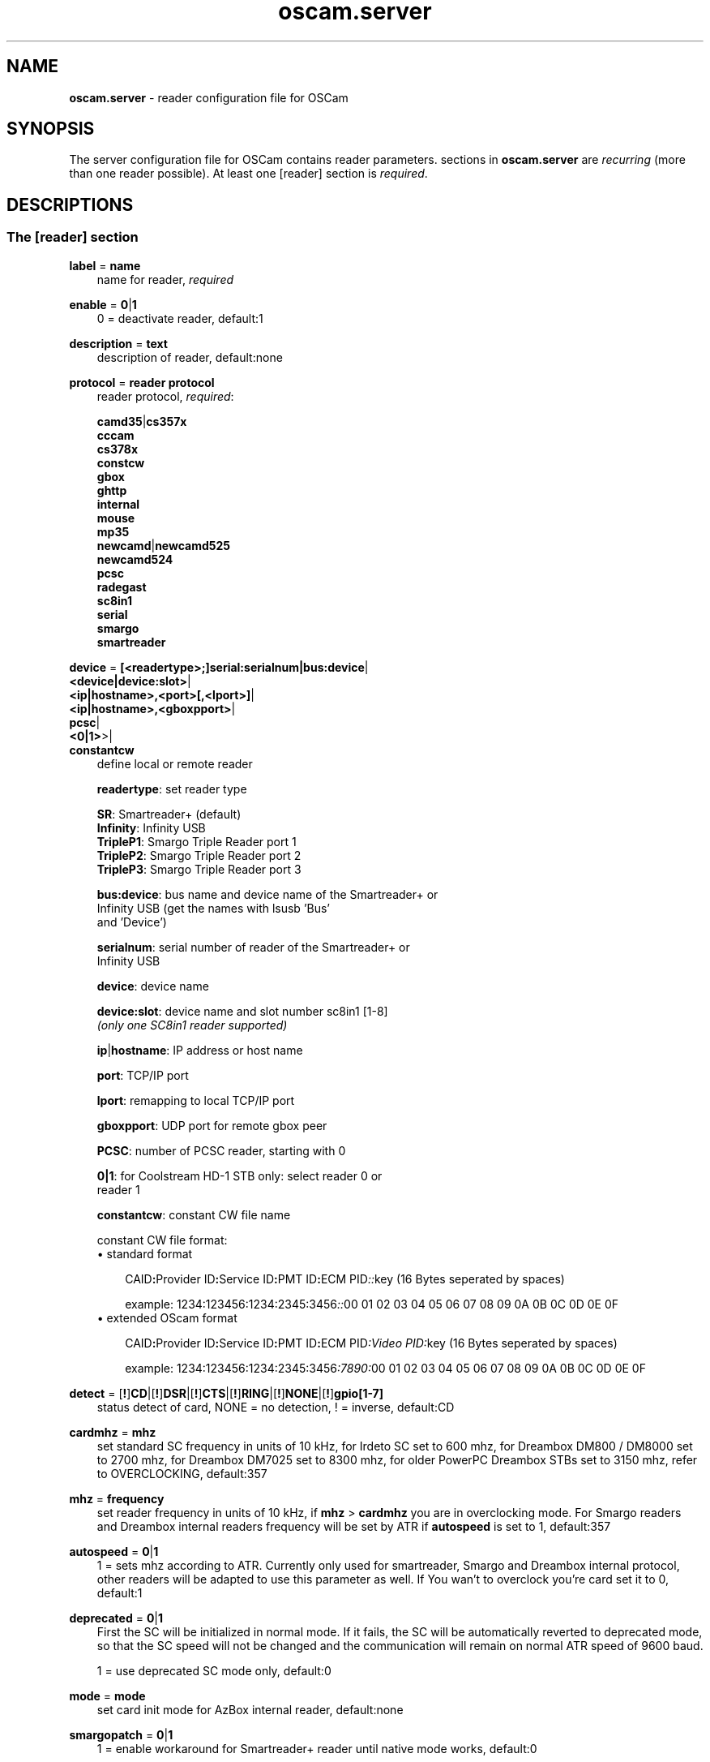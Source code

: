 .TH oscam.server 5
.SH NAME
\fBoscam.server\fR - reader configuration file for OSCam
.SH SYNOPSIS
The server configuration file for OSCam contains reader parameters. 
sections in \fBoscam.server\fR are \fIrecurring\fR (more than one reader possible).
At least one [reader] section is \fIrequired\fR.
.SH DESCRIPTIONS
.SS "The [reader] section"
.PP
\fBlabel\fP = \fBname\fP
.RS 3n
name for reader, \fIrequired\fR
.RE
.PP
\fBenable\fP = \fB0\fP|\fB1\fP
.RS 3n
0 = deactivate reader, default:1
.RE
.PP
\fBdescription\fP = \fBtext\fP
.RS 3n
description of reader, default:none
.RE
.PP
\fBprotocol\fP = \fBreader protocol\fP
.RS 3n
reader protocol, \fIrequired\fR:

 \fBcamd35\fP|\fBcs357x\fP
 \fBcccam\fP
 \fBcs378x\fP
 \fBconstcw\fP
 \fBgbox\fP
 \fBghttp\fP
 \fBinternal\fP
 \fBmouse\fP
 \fBmp35\fP
 \fBnewcamd\fP|\fBnewcamd525\fP
 \fBnewcamd524\fP
 \fBpcsc\fP 
 \fBradegast\fP 
 \fBsc8in1\fP
 \fBserial\fP
 \fBsmargo\fP 
 \fBsmartreader\fP
.RE
.PP
\fBdevice\fP = \fB[<readertype>;]serial:serialnum|bus:device\fP|
         \fB<device|device:slot>\fP|
         \fB<ip|hostname>,<port>[,<lport>]\fP|
         \fB<ip|hostname>,<gboxpport>\fP|
         \fBpcsc\fP|
         \fB<0|1>\fP>|
         \fBconstantcw\fP
.RS 3n
define local or remote reader

 \fBreadertype\fP:  set reader type

                \fBSR\fP:       Smartreader+ (default)
                \fBInfinity\fP: Infinity USB
                \fBTripleP1\fP: Smargo Triple Reader port 1
                \fBTripleP2\fP: Smargo Triple Reader port 2
                \fBTripleP3\fP: Smargo Triple Reader port 3

 \fBbus:device\fP:  bus name and device name of the Smartreader+ or 
              Infinity USB (get the names with lsusb 'Bus' 
              and 'Device')

 \fBserialnum\fP:   serial number of reader of the Smartreader+ or 
              Infinity USB

 \fBdevice\fP:      device name

 \fBdevice:slot\fP: device name and slot number sc8in1 [1-8]
              \fI(only one SC8in1 reader supported)\fR

 \fBip\fP|\fBhostname\fP: IP address or host name

 \fBport\fP:        TCP/IP port

 \fBlport\fP:       remapping to local TCP/IP port

 \fBgboxpport\fP:   UDP port for remote gbox peer

 \fBPCSC\fP:        number of PCSC reader, starting with 0

 \fB0|1\fP:         for Coolstream HD-1 STB only: select reader 0 or 
              reader 1

 \fBconstantcw\fP:  constant CW file name

constant CW file format: 
.TP 3n
\(bu standard format

\fPCAID\fB:\fPProvider ID\fB:\fPService ID\fB:\fPPMT ID\fB:\fPECM PID\fI::\fRkey (16 Bytes seperated by spaces)

example: 1234:123456:1234:2345:3456\fI::\fR00 01 02 03 04 05 06 07 08 09 0A 0B 0C 0D 0E 0F
.TP 3n 
\(bu extended OScam format

\fPCAID\fB:\fPProvider ID\fB:\fPService ID\fB:\fPPMT ID\fB:\fPECM PID\fI:Video PID:\fRkey (16 Bytes seperated by spaces)

example: 1234:123456:1234:2345:3456\fI:7890:\fR00 01 02 03 04 05 06 07 08 09 0A 0B 0C 0D 0E 0F
.RE
.PP
\fBdetect\fP = [\fB!\fP]\fBCD\fP|[\fB!\fP]\fBDSR\fP|[\fB!\fP]\fBCTS\fP|[\fB!\fP]\fBRING\fP|[\fB!\fP]\fBNONE\fP|[\fB!\fP]\fBgpio[1-7]\fP
.RS 3n
status detect of card, NONE = no detection, ! = inverse, default:CD
.RE
.PP
\fBcardmhz\fP = \fBmhz\fP
.RS 3n
set standard SC frequency in units of 10 kHz, for Irdeto SC set to 600 mhz, 
for Dreambox DM800 / DM8000 set to 2700 mhz, for Dreambox DM7025 set to 
8300 mhz, for older PowerPC Dreambox STBs set to 3150 mhz, refer to 
OVERCLOCKING, default:357
.RE
.PP
\fBmhz\fP = \fBfrequency\fP
.RS 3n
set reader frequency in units of 10 kHz, if \fBmhz\fP > \fBcardmhz\fP you 
are in overclocking mode. For Smargo readers and Dreambox internal readers 
frequency will be set by ATR if \fBautospeed\fP is set to 1, default:357
.RE
.PP
\fBautospeed\fP = \fB0\fP|\fB1\fP
.RS 3n
1 = sets mhz according to ATR. Currently only used for smartreader, Smargo and 
Dreambox internal protocol, other readers will be adapted to use this parameter 
as well. If You wan't to overclock you're card set it to 0, default:1
.RE
.PP
\fBdeprecated\fP = \fB0\fP|\fB1\fP
.RS 3n
First the SC will be initialized in normal mode. If it fails, the SC will be automatically 
reverted to deprecated mode, so that the SC speed will not be changed and the communication 
will remain on normal ATR speed of 9600 baud.

1 = use deprecated SC mode only, default:0
.RE
.PP
\fBmode\fP = \fBmode\fP
.RS 3n
set card init mode for AzBox internal reader, default:none
.RE
.PP
\fBsmargopatch\fP = \fB0\fP|\fB1\fP
.RS 3n
1 = enable workaround for Smartreader+ reader until native mode works, default:0
.RE
.PP
\fBsc8in1_dtrrts_patch\fP = \fB0\fP|\fB1\fP
.RS 3n
1 = enable fix for SC8in1/MCR DTR/RTS kernel bug, default:0
.RE
.PP
\fBuse_gpio\fP = \fB0\fP|\fB1\fP
.RS 3n
1 = use GPIO to init the reader. This needs to be set on WRT54G router, default:0
.RE
.PP
\fBins7e\fP = \fBpayload\fP
.RS 3n
add 26 hex-bytes payload for NDS Videoguard 2 SCs, valid for physical readers only, default:none
.RE
.PP
\fBins7e11\fP = \fBTA1 byte\fP
.RS 3n
set TA1 byte for NDS Videoguard 2 SCs, valid for physical readers only, default:none
.RE
.PP
\fBforce_irdeto\fP = \fB0\fP|\fB1\fP
.RS 3n
1 = force Irdeto SC mode even if RSA key is set for Irdeto tunnled Nagravion SC, default:0
.RE
.PP
\fBnagra_read\fP = \fB0\fP|\fB1\fP|\fB2\fP
.RS 3n
read Nagravison records (on NCMED cards only):

 \fB0\fP = disabled (default)
 \fB1\fP = read all records with expired rights
 \fB2\fP = read records with valid rights only
.RE
.PP
\fBrsakey\fP = \fBRSA key\fP
.RS 3n
RSA key for Nagravision/Tiger SCs, CAM key data for Irdeto SCs, Conax SCs, default:none
.RE
.PP
\fBfix9993\fP = \fB0\fP|\fB1\fP
.RS 3n
1 = enable fix for 9993 error with CAID 0919 SCs, default:0
.RE
.PP
\fBboxkey\fP = \fBbox key\fP
.RS 3n
box key for Nagravision SCs / CAM key for Irdeto SCs
.RE
.PP
\fBpincode\fP = \fBpincode\fP
.RS 3n
pincode for Conax, Cryptoworks and Viaccess SCs, default:none
.RE
.PP
\fBboxid\fP = \fBNDS box ID\fP
.RS 3n
NDS receiver box id
.RE
.PP
\fBndsversion\fP = \fB0\fP|\fB1\fP|\fB12\fP|\fB2\fP
.RS 3n
set NDS Videoguard version

  \fB0\fP = autodetection (default)
  \fB1\fP = NDS Videoguard 1
 \fB12\fP = NDS Videoguard 1+
  \fB2\fP = NDS Videoguard 2
.RE
.PP
\fBaeskeys\fP = \fBCAID #0\fP@\fBprovid\fP:\fBAES key #0 CAID #0\fP[,\fBAES key #1 CAID #0\fP],...[;\fBCAID #1\fP@\fBprovid\fP:\fBAES key #0 CAID #1\fP[,\fBAES key #1 CAID #1\fP],...]...
.RS 3n
multiple 16 bytes AES keys for Viaccess SCs (the used postprocessing AES key is specified through the D2 nano of the ECM)

special AES keys:

 \fB00\fP = do not return any CW, no AES key specified
 \fBFF\fP = return CW received from the S, no AES key specified

example: 

 aeskeys = 0500@012345:000102030405060708090a0b0c0d0e0f;0500@543210:000102030405060708090a0b0c0d0e0f,0,0f0e0d0c0b0a090807060504030201
.RE
.PP
\fBkey\fP = \fBDES key\fP
.RS 3n
key for newcamd remote reader encryption
.RE
.PP
\fBuser\fP = \fBname\fP
.RS 3n
user for remote reader
.RE
.PP
\fBpassword\fP = \fBpassword\fP
.RS 3n
password for remote reader
.RE
.PP
\fBmg-encrypted\fP = D: { \fB<IP|hostname>\fP { \fB<local port>\fP \fB<remote port>\fP { \fB<password>\fP { \fB<level>\fP \fB<level>\fP }}}}[,\fB<local MAC address>\fP]
.RS 3n
mgcamd encrypted gbox line, default MAC address = eth0
.RE
.PP
\fBservices\fP = \fB[!]services[,[!]<services>]...\fP
.RS 3n
reader [de]assignment to service group, default=none
.RE
.PP
\fBlb_whitelist_services\fP = \fB<services>,<services>...\fP
.RS 3n
reader assignement to service group for channels which may never be blocked by the loadbalancer to the reader , default=none
.RE
.PP
\fBcaid\fP = \fB<CAID>[&<mask>][:<target CAID>][,<CAID>[&<mask>][:target <CAID>]]...\fP
.RS 3n
define and mapping of CAIDs for reader, default:all CAIDs with mask FFFF

example: caid = 0100
         caid = 0200&ffee:0300
         caid = 0400&ff00:0500,0600
         caid = 0702,0722
         caid = 0702&ffdf (shortcut for the example above)
.RE
.PP
\fBident\fP = \fB<CAID>:<provid>[,provid]...[;<CAID>:<provid>[,provid]...]...\fP
.RS 3n
set CAID and SC specific ident for reader

example: ident = 0100:123456,234567;0200:345678,456789
.RE
.PP
\fBclass\fP = \fB[!]class[,[!]class]...\fP
.RS 3n
set SC specific class in hex for reader

example: class = 01,02,!1b,!2b
.RE
.PP
\fBchid\fP = \fBCAID:ChID\fP
.RS 3n
set SC specific ChIDs for reader, default:none

example: chid = 0100:12
.RE
.PP
\fBgroup\fP = \fB1..64[,1..64]...\fP
.RS 3n
reader assingment to groups, default:none, \fIrequired\fR
.RE
.PP
\fBaudisabled\fP = \fB0\fP|\fB1\fP
.RS 3n
1 = exclude reader from auto AU, default:0
.RE
.PP
\fBauprovid\fP = \fBprovider ID\fP
.RS 3n
set provider ID to use the right reader for auto AU

example: auprovid = 123456
.RE
.PP
\fBdisableserverfilter\fP = \fB0\fP|\fB1\fP
.RS 3n
1 = ignore \fBcaid\fP and \fBprovid\fP settings of reader due faulty clients, default:0
.RE
.PP
\fBinactivitytimeout\fP = \fBseconds\fP
.RS 3n
inactivity timeout for all TCP based remote readers, -1 = reconnect on network failure for newcamd, even in idle, default:0
.RE
.PP
\fBreconnecttimeout\fP = \fBseconds\fP
.RS 3n
reconnect if missing answers from a remote reader, default:30
.RE
.PP
\fBreconnectdelay\fP = \fBmilli-seconds\fP
.RS 3n
set maximum TCP connection block delay, default:60000
.RE
.PP
\fBconnectoninit\fP = \fB0\fP|\fB1\fP
.RS 3n
1 = allow newcamd connections to be established on startup although there isn't a request yet, default:0
.RE
.PP
\fBkeepalive\fP = \fB0\fP|\fB1\fP
.RS 3n
1 = allow cs378x TCP socket to be always connected, default:0. Always on if cacheex reader type.
.RE
.PP
\fBfallback\fP = \fB0\fP|\fB1\fP
.RS 3n
1 = define reader as fallback, standard and fallback reader must have the same group, default:0
.RE
.PP
\fBfallback_percaid\fP = \fB<CAID>[:<ident>[,ident]]...[;<CAID>[:<ident>[,ident]]...]....\fP
.RS 3n
use reader as fallback for defined CAIDs only, two-digit wildcard CAIDs are possible, \fBfallback_percaid\fP overrules \fBfallback\fP, default:none

 example: fallback_percaid = 1234:234567;89;10:345678
.RE
.PP
\fBemmcache\fP = \fBusecache,rewrite,logging\fP
.RS 3n
set EMM cache of local reader:

 \fBusecache\fP = \fB0\fP|\fB1\fP: 1 = enable EMM caching, default:0

 \fBrewrite\fP  = determines how often one and the same EMM is
            written, default:0

 \fBlogging\fP  = EMM logging mask:

             \fB0\fP = EMM logging disabled (default)
             \fB1\fP = logging EMM errors
             \fB2\fP = logging written EMMs
             \fB4\fP = logging skipped EMMs
             \fB8\fP = logging blocked EMMs
            \fB16\fP = logging disabled AU

 example: emmcache = 1,3,2
.RE
.PP
\fBcacheex\fP = \fB0\fP|\fB1\fP|\fB2\fP|\fB3\fP
.RS 3n
set cache exchange mode

 \fB0\fP: disable cache exchange mode (default)
 \fB1\fP: enable cache exchange pull mode
 \fB2\fP: enable cache exchange push mode for camd 3.5x / 3.57x and CCcam 
    protocol
 \fB3\fP: enable reverse cache exchange push mode for camd 3.5x / 3.57x 
    and CCcam protocol

\fIIdentical cache exchange modes must be set on local OSCam server and remote OSCam user asccount.\fR

\fIPlease consider memory consumption.\fR
.RE
.PP
\fBcacheex_maxhop\fP = \fBhops\fP
.RS 3n
define maximum hops for cache exchange, default=10
.RE
.PP
\fBcsp_ecm_filter\fP = \fB[caid][&mask][@provid][$servid],n\fP
.RS 3n
cache exchange incoming ECM filter setting (mode 2 only) for Cardservproxy, default:none
.RE
.PP
\fBcacheex_drop_csp\fP = \fB0\fP|\fB1\fP
.RS 3n
drop incoming Cardservproxy cache (mode 2 only), detection is zero ecmd5, default:0
.RE
.PP
\fBcacheex_allow_request\fP = \fB0\fP|\fB1\fP
.RS 3n
allow incoming ECM request (mode 2), default:1
.RE
.PP
\fBecmwhitelist\fP = [\fBCAID\fP[@\fBprovid\fP]:]\fBlength\fP[,\fBlength\fP]...[;[\fBCAID\fP[@\fBprovid\fP]:]\fBlength\fP[,\fBlength\fP]...]...
.RS 3n
set valid ECM length per CAID and provid in hex, default:none,provid=000000

example: ecmwhitelist = 10,20,0a,0b
         ecmwhitelist = 0100:10,20;0200@123456:0a,4b

\fIIn normal operation mode this parameter is not required.\fR
.RE
.PP
\fBecmheaderwhitelist\fP = [\fBCAID\fP[@\fBprovid\fP]:]\fBheader\fP[,\fBheader\fP]...[;[\fBCAID\fP[@\fBprovid\fP]:]\fBheader\fP[,\fBheader\fP]...]...
.RS 3n
set vaild ECM header per CAID and provid in hex, default:none,provid=000000
.RE
.PP
\fBratelimitecm\fP = \fBcount\fP
.RS 3n
number of different SIDs in ECMs allowed for an interval, default:0
.RE
.PP
\fBecmnotfoundlimit\fP = \fBcount\fP
.RS 3n
number of ECMs with "not found" answer until the reader will be restarted, 0 = no limit, default:0
.RE
.PP
\fBresetcycle\fP = \fBcount\fP
.RS 3n
number of ECMs until SC reset is performed, 0 = disabled, valid for physical readers only, default:0
.RE
.PP
\fBratelimitseconds\fP = \fBseconds\fP
.RS 3n
interval for rate limit, default:0
.RE
.PP
\fBecmunique\fP = \fB0\fP|\fB1\fP
.RS 3n
1 = enable check for matching ECM hash in ratelimit slot , default:0
.RE
.PP
\fBsrvidholdseconds \fP = \fBseconds\fP
.RS 3n
time to keep service ID in ratelimit slot, during this time checkeding for ecmunique is disbaled, default:0
.RE
.PP
\fBcooldown\fP = \fBdelay\fP,\fBduration\fP
.RS 3n
 define cooldown:

 \fBdelay\fP:    delay in seconds for which the reader is allowed to do 
           more ECM requests than defined by ecmratelimit, 
           default: none 

 \fBduration\fP: duration in seconds the reader needs to cooldown, 
           default:none

\fIratelimitecm and ratelimitseconds are required\fR
.RE
.PP
\fBblocknano\fP = \fBnano[,nano]...\fP|\fPall\fP
.RS 3n
list of EMM-nanos to block (in hex w/o 0x) or all EMM-nanos, valid for physical readers only, default:none

 example: blocknano = 45,93,7a,ff
          blocknano = all
.RE
.PP
\fBblockemm-u\fP = \fB0\fP|\fB1\fP
.RS 3n
1 = block unique EMMs, default:0
.RE
.PP
\fBblockemm-s\fP = \fB0\fP|\fB1\fP
.RS 3n
1 = block shared EMMs, default:0
.RE
.PP
\fBblockemm-g\fP = \fB0\fP|\fB1\fP
.RS 3n
1 = block global EMMs, default:0
.RE
.PP
\fBblockemm-unknown\fP = \fB0\fP|\fB1\fP
.RS 3n
1 = block unknown types of EMMs, default:0
.RE
.PP
\fBblockemm-bylen\fP = \fB[length range,length range]...\fP
.RS 3n
block all types of EMMs by length, default:none

 example: blockemm-bylen = 1-10,11-
.RE
.PP
\fBvia_emm_global\fP = \fB0\fP|\fB1\fP
.RS 3n
1 = enable global EMM filter for Viaccess SCs, default:0, \fIfor camd35/cs357x  protocol only\fR
.RE
.PP
\fBsaveemm-u\fP = \fB0\fP|\fB1\fP
.RS 3n
1 = save unique EMMs to log file, default:0
.RE
.PP
\fBsaveemm-s\fP = \fB0\fP|\fB1\fP
.RS 3n
1 = save shared EMMs to log file, default:0
.RE
.PP
\fBsaveemm-g\fP = \fB0\fP|\fB1\fP
.RS 3n
1= save global EMMs to log file, default:0
.RE
.PP
\fBsaveemm-unknown\fP = \fB0\fP|\fB1\fP
.RS 3n
1 = save unknown types of EMMs to log file, default:0
.RE
.PP
\fBsavenano\fP = \fBnano[,nano]....\fP|\fPall\fP \fI(obsolete)\fR
.RS 3n
list of EMM-nanos to save (in hex w/o 0x) or all EMM-nanos, only valid for physical readers, default:none

 example: savenano = 45,93,7a,ff
          savenano = all
.RE
.PP
\fBreadnano\fP = \fB[path]filename\fP
.RS 3n
write file (usually a copy of a file saved by savenano) to your smartcard, if no path is specified, the specified file is searched for in the configuration directory, only valid for physical readers, default:none

 example: readnano = write.emm
          readnano = /var/oscam/write.emm
.RE
.PP
\fBdropbadcws\fP = \fB0\fP|\fB1\fP
.RS 3n
1 = reject bad CWs, send "not found" instead of bad CWs, default:0
.RE
.PP
\fBdisablecrccws\fP = \fB0\fP|\fB1\fP
.RS 3n
1 = disable CRC for CW, default: 0

\fIIn normal operation mode this parameter is not required. Parameter is incompatible with DVB standard.\fR
.RE
.PP
\fBlb_weight\fP = \fBweight\fP
.RS 3n
the higher the value the higher the probability for reader selection in load balacing mode, default:100

 It's an divider for the average responstime.
.RE
.PP
\fBlb_force_fallback\fP = \fB0\fP|\fB1\fP
.RS 3n
1 = set the reader always as fallaback for load balacing without considering the reader's statistics, default:0
.RE
.PP
\fBcccversion\fP = \fB<main version>.<version>.<sub version>\fP
.RS 3n
set CCcam version, default:none

example: cccversion = 1.2.34
.RE
.PP
\fBcccmaxhops\fP = \fBhops\fP
.RS 3n
set CCcam maximum SC distance hops, default:10

 \fB-1\fP = disabled
  \fB0\fP = remote local SCs only
  \fB1\fP = remote local SCs and + 1 hop
  \fB2\fP = remote local SCs and + 2 hops
 and so on

After reading this SC hop will be incremented by one.
.RE
.PP
\fBccchop\fP = \fBhop\fP
.RS 3n
set hop for non CCCam readers, default:0
.RE
.PP
\fBcccreshare\fP = \fBhop\fP
.RS 3n
set reader's CCcam reshare hop, default:0

 \fB-1\fP = reshare value off cccam in global config
  \fb0\fP = resharing for direct peer only
  \fBx\fP = resharing for direct peer and share level x
.RE
.PP
\fBcccwantemu\fP = \fB0\fP|\fB1\fP
.RS 3n
1 = request to provide emu from CCCam server, too, default:0
.RE
.PP
\fBccckeepalive\fP = \fB0\fP|\fB1\fP
.RS 3n
1 = send keepalive messages to keep connection to remote CCCam server up, default:0
.RE
.PP
\fBcccreconnect\fP = \fBtimeout\fP
.RS 3n
reconnect again after ECM request timeout in milli-seconds, default:4000
.RE
.PP
\fBcccmindown\fP = \fBnumber\fP
.RS 3n
filters all readers with hops smaller than number, default:0
.RE
.PP
\fBgbox_reshare\fP = \fBlevel\fP
.RS 3n
gbox reshare level of local cards, default:0
.RE
.PP
\fBgbox_max_distance\fP = \fBdistance\fP
.RS 3n
maximum distance to receive gbox peer cards, default:2
.RE
.PP
\fBgbox_max_ecm_send\fP = \fBnumber\fP
.RS 3n
maximum of gbox peers ECMs will be send to, default:3
.RE
.PP
\fBuse_ssl\fP = \fB0\fP|\fB1\fP
.RS 3n
1 = use SSL for ghttp protocol, default:0
.RE
.SH OVERCLOCKING
.TP 3n
\(bu
Dreambox and other internal readers

For Dreambox and other internal readers the highest possible clockrate will be 
auto detected. The \fBmhz\fR parameter lets you override the values chosen by 
OSCam, if it differs from 357 and 358, but usually you will not set any value 
for mhz.

For certain Dreamboxes (especially PPC clones) the default mhz parameter leads 
to slow ECM times and/or "not found" ECMs. By setting \fBmhz\fR to values like 
200, 300, 400, ... 1600 you can find a value that works for your receiver and 
your card. The higher the \fBmhz\fR value, the slower the ECM time (strange enough).

If you choose the value too low, your card is not recognized (no ATR or "card 
not supported"). If you choose the value too high, you get slow ECM times. Our 
experience is that either no \fBmhz\fR line, or a line \fBmhz\fR = 1000 works 
best. 
.TP 3n 
\(bu
Phoenix / Smartmouse reader

Overclocking does not work with Windows and Mac OS X. 
Set \fBmhz\fR equivalent to the frequency of the reader. 
OSCam can not set the frequency of the reader. 
.TP 3n 
\(bu
Smargo Smartreader+

Use protocol = smargo for the FDDI kernel drivers (no libusb needed) or (not 
recommended) use protocol = smartreader for OSCam's driver implementation 
based on libusb.

Set the reader frequency with the native Smargo Smartreader+ tool (srp_tools). 
If not setting \fBmhz\fR and \fBcardmhz\fR, OSCam  tries  to  set the baudrate 
automatically, according to the maximum speed indicated by ATR. Overclocking 
is possible.
.PP
OSCam tries to set the baudrate automatically. 
A standard serial port has limited baudrate settings, so SC overclocking might not work.
When using a serial reader the best way for overclocking is connecting it to a FTDI based USB to serial port adapter. 

If overclocking does not work, verify the effective baudrate in the logfile. 
If it deviates too much from the requested baudrate, the SC will not be recognized (no ATR) 
and the value for \fBmhz\fR should be adjusted again. 
The higher the baudrate, the more accurate the effective baudrate can be. 
.SH CACHE EXCHANGE
.TP 3n
\(bu
pull mode (on request: cache exchange from remote to local OSCam)

ECM requests will be forwarded to the remote cache exchange partner. If the CW 
could not be found in the cache of the remote exchange partner, a not found 
will be answered. If the CW could not be found in the cache of the remote 
exchange partner but a pending ECM request is open, the request will be 
re-initiated after the wait time defined in \fBcacheexwaittime\fR.
.TP 3n
\(bu
push mode (continuous: cache exchange from remote to local OSCam)

CWs from the remote cache exchange partner will be forwarded to the local 
cache. Forwarding only works while the camd camd 3.5x / 3.57x or CCcam 
protocol connection between the local and remote OSCam has been established.
.TP 3n
\(bu
reverse push mode (continuous: cache exchange from local to remote OSCam)

CWs from the local cache will be forwarded to the remote cache exchange 
partner. Forwarding only works while the camd camd 3.5x / 3.57x or CCcam 
protocol connection between the remote and local OSCam has been established.
.SH EXAMPLES
.TP 3n
\(bu
serial mouse compatible reader
 
 [reader]
 label    = myserialmousereader
 detect   = cd
 protocol = mouse
 device   = /dev/ttyS1
 group    = 1
 caid     = 0100
 services = myservice,!thisservice
.TP 3n
\(bu
USB mouse compatible reader
 
 [reader]
 label    = myusbmousereader
 detect   = cd
 protocol = mouse
 device   = /dev/ttyUSB0
 aeskey   = 0102030405060708090a0b0c0d0e0f10
 group    = 2
 caid     = 0200
.TP 3n
\(bu
camd 3.78x reader
 
 [reader]
 label    = mycamd378xreader
 protocol = cs378x
 device   = 192.168.0.1,1234
 user     = user1
 password = password1
 group    = 3
.TP 3n
\(bu
newcamd reader
 
 [reader]
 label    = mynewcamdreader
 protocol = newcamd
 key      = 0102030405060708091011121314
 device   = 192.168.0.2,2345
 user     = user2
 password = password2
 group    = 4
.TP 3n
\(bu
CCcam reader
 
 [reader]
 label      = mycccamreader
 protocol   = cccam
 device     = 192.168.0.3,3456
 user       = user3
 password   = password3
 group      = 5
 caid       = 0300,0400,0500
 cccversion = 1.2.3
.TP 3n
\(bu
PCSC reader

 [reader]
 label    = mypcscreader
 protocol = pcsc
 device   = 0
 aeskey   = 0102030405060708090a0b0c0d0e0f10
 group    = 6
 caid     = 0600
.TP 3n
\(bu
Smargo Smartreader+

 [reader]
 label    = mysmartreader
 protocol = smartreader
 device   = 001:002
 aeskey   = 0102030405060708090a0b0c0d0e0f10
 group    = 7
 caid     = 0700
.TP 3n
\(bu
internal reader

 [reader]
 label    = myinternalreader
 protocol = internal
 device   = /dev/sci0
 group    = 8
 caid     = 0800
.TP 3n.
\(bu
sc8in1 reader

 [reader]
 label    = mysc8in1reader
 protocol = sc8in1
 device   = /dev/ttyUSB0:1
 group    = 9
 caid     = 0900
.TP 3n 
\(bu
constant CW

 [reader]
 label    = myconstantcw
 protocol = constcw
 device   = /var/keys/constant.cw
 group    = 10
.TP 3n
\(bu
gbox reader

 [reader]
 label    = mygboxreader
 protocol = gbox
 device   = 192.168.0.4,45678,56789
 user     = user4
 password = password4
 group    = 11
 caid     = 1100
.SH "SEE ALSO"
\fBlist_smargo\fR(1), \fBoscam\fR(1), \fBoscam.ac\fR(5), \fBoscam.cacheex\fR(5), \fBoscam.cert\fR(5), \fBoscam.conf\fR(5), \fBoscam.dvbapi\fR(5), \fBoscam.guess\fR(5), \fBoscam.ird\fR(5), \fBoscam.provid\fR(5), \fBoscam.ratelimit\fR(5), \fBoscam.services\fR(5), \fBoscam.srvid\fR(5), \fBoscam.tiers\fR(5), \fBoscam.user\fR(5), \fBoscam.whitelist\fR(5)
